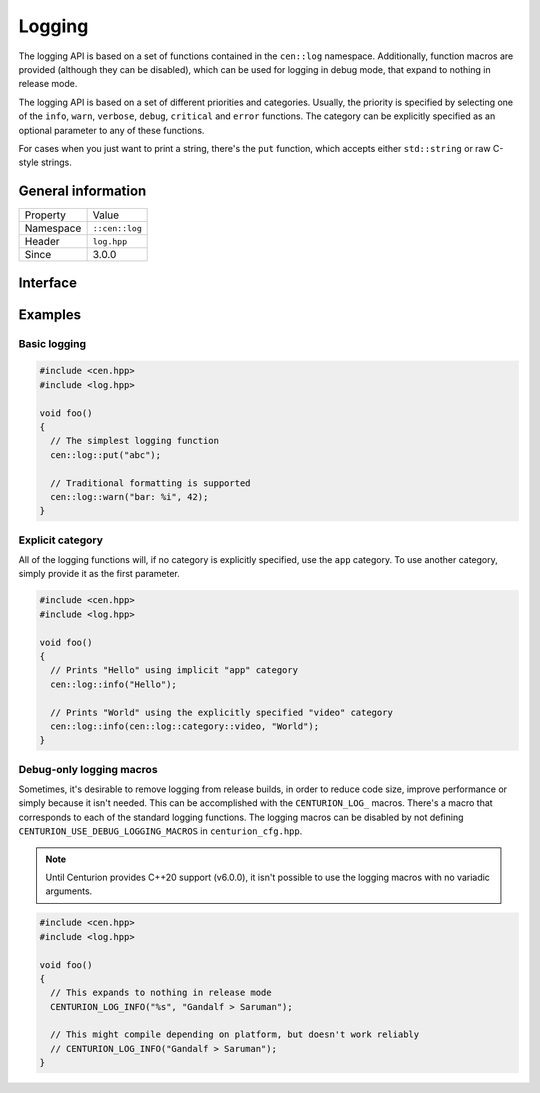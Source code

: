 Logging
=======

The logging API is based on a set of functions contained in the 
``cen::log`` namespace. Additionally, function macros are provided 
(although they can be disabled), which can be used for logging in 
debug mode, that expand to nothing in release mode.

The logging API is based on a set of different priorities and categories. 
Usually, the priority is specified by selecting one of the ``info``, ``warn``,
``verbose``, ``debug``, ``critical`` and ``error`` functions. The category can 
be explicitly specified as an optional parameter to any of these functions.

For cases when you just want to print a string, there's the ``put`` function, 
which accepts either ``std::string`` or raw C-style strings.

General information
-------------------
======================  =========================================
  Property               Value
----------------------  -----------------------------------------
Namespace                ``::cen::log``
Header                   ``log.hpp``
Since                    3.0.0
======================  =========================================

Interface
---------

.. doxygennamespace:: cen::log
  :outline:
  :members:

Examples
--------

Basic logging
~~~~~~~~~~~~~

.. code-block:: C++
  
  #include <cen.hpp>
  #include <log.hpp>

  void foo()
  {
    // The simplest logging function 
    cen::log::put("abc");

    // Traditional formatting is supported
    cen::log::warn("bar: %i", 42);
  }

Explicit category
~~~~~~~~~~~~~~~~~

All of the logging functions will, if no category is explicitly specified, use the
``app`` category. To use another category, simply provide it as the first parameter.

.. code-block:: C++
  
  #include <cen.hpp>
  #include <log.hpp>

  void foo()
  {
    // Prints "Hello" using implicit "app" category
    cen::log::info("Hello");

    // Prints "World" using the explicitly specified "video" category
    cen::log::info(cen::log::category::video, "World");
  }

Debug-only logging macros
~~~~~~~~~~~~~~~~~~~~~~~~~~

Sometimes, it's desirable to remove logging from release builds, in order to
reduce code size, improve performance or simply because it isn't needed. This can 
be accomplished with the ``CENTURION_LOG_`` macros. There's a macro that corresponds 
to each of the standard logging functions. The logging macros can be disabled by not defining
``CENTURION_USE_DEBUG_LOGGING_MACROS`` in ``centurion_cfg.hpp``.

.. note::

  Until Centurion provides C++20 support (v6.0.0), it isn't possible to use the logging macros
  with no variadic arguments.

.. code-block:: C++
  
  #include <cen.hpp>
  #include <log.hpp>

  void foo()
  {
    // This expands to nothing in release mode
    CENTURION_LOG_INFO("%s", "Gandalf > Saruman");

    // This might compile depending on platform, but doesn't work reliably
    // CENTURION_LOG_INFO("Gandalf > Saruman");
  }